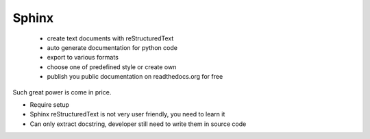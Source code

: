Sphinx
######
 - create text documents with reStructuredText
 - auto generate documentation for python code
 - export to various formats
 - choose one of predefined style or create own
 - publish you public documentation on readthedocs.org for free

Such great power is come in price.

- Require setup
- Sphinx reStructuredText is not very user friendly, you need to learn it
- Can only extract docstring, developer still need to write them in source code

..
  Какие возможности предоставляет нам сфинкс:
  - Создавать страницы в формате RST с произвольным текстом. Некоторые даже используют его для создания книг.
  - Автоматически генерировать документацию из питоновского кода
  - Экспортировать полученную документацию в разные форматы (html, pdf, epub)
  - Выбирать стили оформления или создавать свои

  Порог входа в сфинкс не нулевой.
  - Требует установки и настройки
  - reStructuredText без чтения документации не получится использовать
  - При автогенерации не пишет докстринги за вас, придется добавлять из самим в исходный код сами.

  Публичную Документацию созданную с помощью Сфинкс на гитхабе можно легко опубликовать.
  Для этого можно использовать два способа.  Зарегистрироваться на readthedocs.org и указать адрес репозитория на гитхабе.
  Или закомитить html версию в репозиторий и настроить гитхабпейджес.
